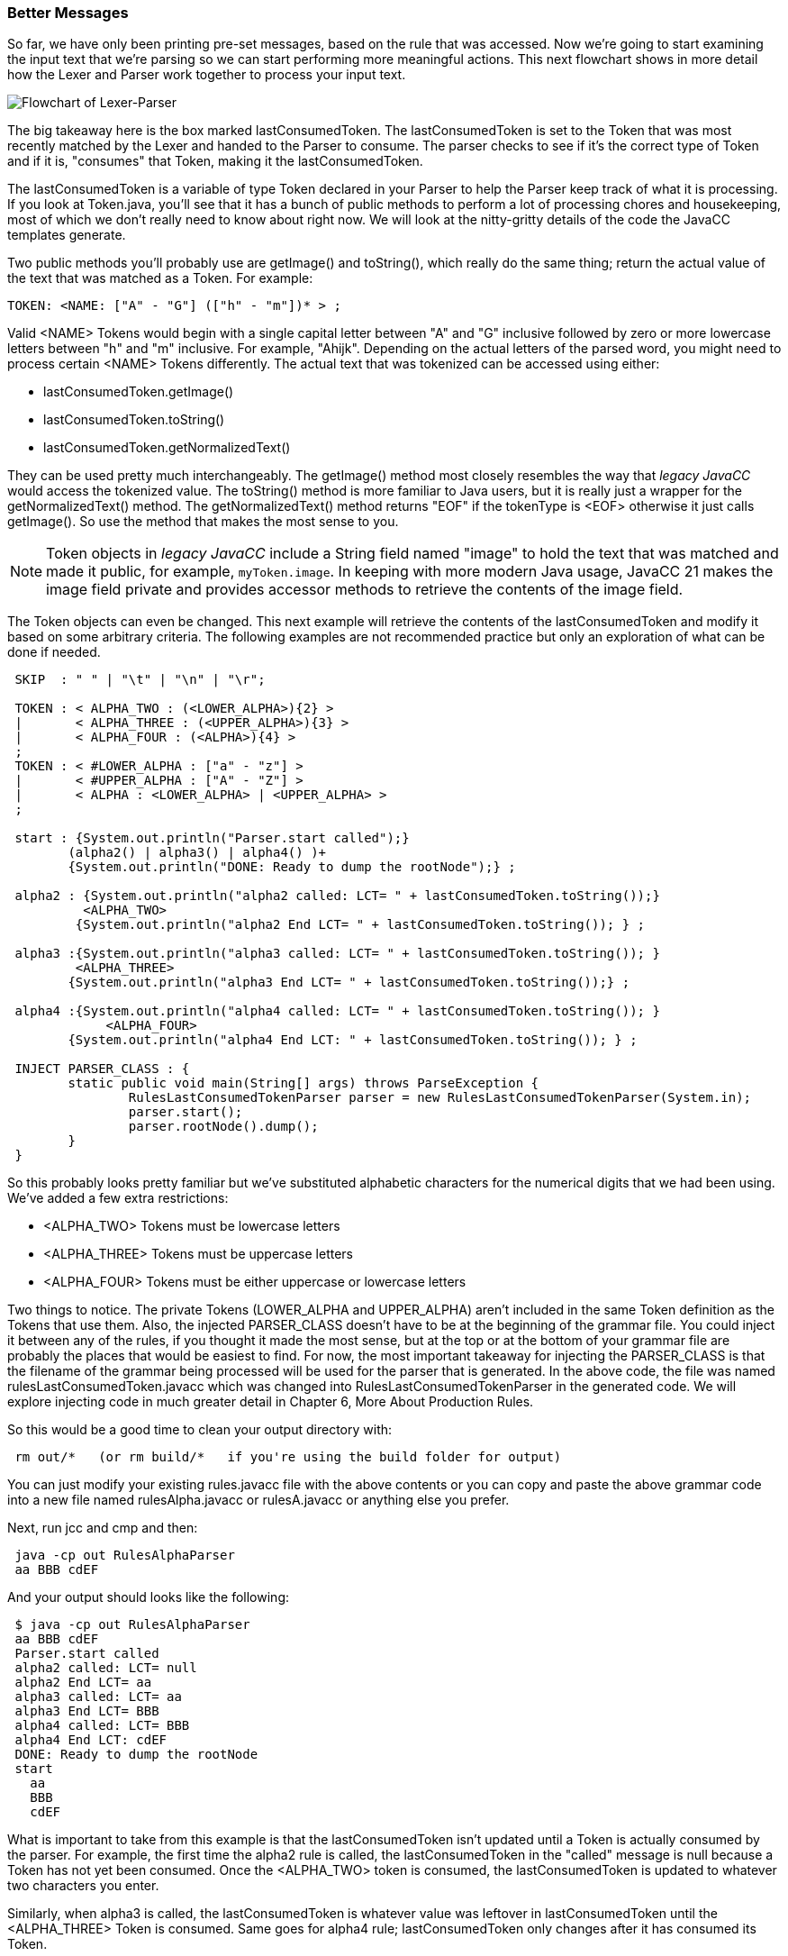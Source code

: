 :imagesdir: ./images
=== Better Messages
So far, we have only been printing pre-set messages, based on the rule that was accessed. Now we're going to start examining the input text that we're parsing so we can start performing more meaningful actions. This next flowchart shows in more detail how the Lexer and Parser work together to process your input text.

image::4Parser-Lexer-interplay-advanced.png[Flowchart of Lexer-Parser]

The big takeaway here is the box marked lastConsumedToken. The lastConsumedToken is set to the Token that was most recently matched by the Lexer and handed to the Parser to consume. The parser checks to see if it's the correct type of Token and if it is, "consumes" that Token, making it the lastConsumedToken.

The lastConsumedToken is a variable of type Token declared in your Parser to help the Parser keep track of what it is processing. If you look at Token.java, you'll see that it has a bunch of public methods to perform a lot of processing chores and housekeeping, most of which we don't really need to know about right now. We will look at the nitty-gritty details of the code the JavaCC templates generate.

Two public methods you'll probably use are getImage() and toString(), which really do the same thing; return the actual value of the text that was matched as a Token. For example:

 TOKEN: <NAME: ["A" - "G"] (["h" - "m"])* > ;

Valid <NAME> Tokens would begin with a single capital letter between "A" and "G" inclusive followed by zero or more lowercase letters between "h" and "m" inclusive. For example, "Ahijk". Depending on the actual letters of the parsed word, you might need to process certain <NAME> Tokens differently. The actual text that was tokenized can be accessed using either:

*   lastConsumedToken.getImage()
*   lastConsumedToken.toString()
*   lastConsumedToken.getNormalizedText()

They can be used pretty much interchangeably. The getImage() method most closely resembles the way that  _legacy JavaCC_ would access the tokenized value.  The toString() method is more familiar to Java users, but it is really just a wrapper for the getNormalizedText() method. The getNormalizedText() method returns "EOF" if the tokenType is <EOF> otherwise it just calls getImage(). So use the method that makes the most sense to you.

NOTE:  Token objects in _legacy JavaCC_ include a String field named "image" to hold the text that was matched and made it public, for example, `myToken.image`. In keeping with more modern Java usage, JavaCC 21 makes the image field private and provides accessor methods to retrieve the contents of the image field.

The Token objects can even be changed. This next example will retrieve the contents of the lastConsumedToken and modify it based on some arbitrary criteria. The following examples are not recommended practice but only an exploration of what can be done if needed.
----
 SKIP  : " " | "\t" | "\n" | "\r";

 TOKEN : < ALPHA_TWO : (<LOWER_ALPHA>){2} > 
 |       < ALPHA_THREE : (<UPPER_ALPHA>){3} > 
 |       < ALPHA_FOUR : (<ALPHA>){4} > 
 ;
 TOKEN : < #LOWER_ALPHA : ["a" - "z"] > 
 |       < #UPPER_ALPHA : ["A" - "Z"] >
 |       < ALPHA : <LOWER_ALPHA> | <UPPER_ALPHA> >
 ;  

 start : {System.out.println("Parser.start called");} 
        (alpha2() | alpha3() | alpha4() )+ 
        {System.out.println("DONE: Ready to dump the rootNode");} ;

 alpha2 : {System.out.println("alpha2 called: LCT= " + lastConsumedToken.toString());}
          <ALPHA_TWO> 
         {System.out.println("alpha2 End LCT= " + lastConsumedToken.toString()); } ;

 alpha3 :{System.out.println("alpha3 called: LCT= " + lastConsumedToken.toString()); }
         <ALPHA_THREE>
        {System.out.println("alpha3 End LCT= " + lastConsumedToken.toString());} ;

 alpha4 :{System.out.println("alpha4 called: LCT= " + lastConsumedToken.toString()); } 
	     <ALPHA_FOUR>
        {System.out.println("alpha4 End LCT: " + lastConsumedToken.toString()); } ;

 INJECT PARSER_CLASS : {
	static public void main(String[] args) throws ParseException {
		RulesLastConsumedTokenParser parser = new RulesLastConsumedTokenParser(System.in);
		parser.start();
		parser.rootNode().dump();
	}
 }
----
So this probably looks pretty familiar but we've substituted alphabetic characters for the numerical digits that we had been using. We've added a few extra restrictions: 

*   <ALPHA_TWO> Tokens must be lowercase letters 
*   <ALPHA_THREE> Tokens must be uppercase letters
*   <ALPHA_FOUR> Tokens must be either uppercase or lowercase letters

Two things to notice. The private Tokens (LOWER_ALPHA and UPPER_ALPHA) aren't included in the same Token definition as the Tokens that use them. Also, the injected PARSER_CLASS doesn't have to be at the beginning of the grammar file. You could inject it between any of the rules, if you thought it made the most sense, but at the top or at the bottom of your grammar file are probably the places that would be easiest to find. For now, the most important takeaway for injecting the PARSER_CLASS is that the filename of the grammar being processed will be used for the parser that is generated. In the above code, the file was named rulesLastConsumedToken.javacc which was changed into RulesLastConsumedTokenParser in the generated code. We will explore injecting code in much greater detail in Chapter 6, More About Production Rules.

So this would be a good time to clean your output directory with:
----
 rm out/*   (or rm build/*   if you're using the build folder for output)
----
You can just modify your existing rules.javacc file with the above contents or you can copy and paste the above grammar code into a new file named rulesAlpha.javacc or rulesA.javacc or anything else you prefer.

Next, run jcc and cmp and then: 
----
 java -cp out RulesAlphaParser
 aa BBB cdEF
----
And your output should looks like the following: 
----
 $ java -cp out RulesAlphaParser
 aa BBB cdEF
 Parser.start called
 alpha2 called: LCT= null
 alpha2 End LCT= aa
 alpha3 called: LCT= aa
 alpha3 End LCT= BBB
 alpha4 called: LCT= BBB
 alpha4 End LCT: cdEF
 DONE: Ready to dump the rootNode
 start
   aa
   BBB
   cdEF
----
What is important to take from this example is that the lastConsumedToken isn't updated until a Token is actually consumed by the parser. For example, the first time the alpha2 rule is called, the lastConsumedToken in the "called" message is null because a Token has not yet been consumed. Once the <ALPHA_TWO> token is consumed, the lastConsumedToken is updated to whatever two characters you enter.

Similarly, when alpha3 is called, the lastConsumedToken is whatever value was leftover in lastConsumedToken until the <ALPHA_THREE> Token is consumed. Same goes for alpha4 rule; lastConsumedToken only changes after it has consumed its Token.

We can do more than just read and display the lastConsumedToken's value. We can also change its value. It doesn't seem like this would be a capability that you would use everyday but we'll go ahead and do it so you'll know how to do it if the need should arise.

Just to make the changes noticable, we'll change all <ALPHA_TWO> Tokens from lower case to upper case and we'll change all <ALPHA_THREE> Tokens from upper case to lower case. And since <ALPHA_FOUR> Tokens can be either upper or lower case, we'll invert the case of each character in the Token.

The changes to the alpha rules are shown below: 
----
 alpha2 : {System.out.println("alpha2 called: LCT= " + lastConsumedToken.toString());}
          <ALPHA_TWO>
          {lastConsumedToken.setImage(lastConsumedToken.toString().toUpperCase());
            System.out.println("alpha2 End LCT= " + lastConsumedToken.toString()); } ;

 alpha3 : {System.out.println("alpha3 called: LCT= " + lastConsumedToken.toString()); }
          <ALPHA_THREE>
          {lastConsumedToken.setImage(lastConsumedToken.toString().toLowerCase());
            System.out.println("alpha3 End LCT= " + lastConsumedToken.toString());} ;

 alpha4 : {System.out.println("alpha4 called: LCT= " + lastConsumedToken.toString()); } 
		  <ALPHA_FOUR>
          {StringBuilder sb = new StringBuilder(lastConsumedToken.toString());
           Character ch;
           for(int i = 0; i < sb.length(); i++) {
              ch = sb.charAt(i);
              if (Character.isUpperCase(ch)) {
         	    sb.setCharAt(i, Character.toLowerCase(ch));
         	  } else {
         		sb.setCharAt(i, Character.toUpperCase(ch));
         	  }
           }
           lastConsumedToken.setImage(sb.toString());
           System.out.println("alpha4 End LCT: " + lastConsumedToken.toString()); } ;
----
The setImage() method is used to change the contents of the lastConsumedToken. Alpha2 and alpha3 are pretty straightforward changes because we know what their cases must be to match their Token definintions. The alpha4 rule is trickier because we have to move character by character through the String contained in the lastConsumedToken.

When you have made these changes and re-run jcc and cmp, it should look like the following when run: 
----
 $ java -cp out RulesAlphaParser
 aa BBB cDeF
 Parser.start called
 alpha2 called: LCT= null
 alpha2 End LCT= AA
 alpha3 called: LCT= AA
 alpha3 End LCT= bbb
 alpha4 called: LCT= bbb
 alpha4 End LCT: CdEf
 DONE: Ready to dump the rootNode
 start
   AA
   bbb
   CdEf
----
The above output shows that we have changed the capitalization of the input values as desired; lower case <ALPHA_TWO> Tokens were changed to upper case, upper case <ALPHA_THREE> Tokens were changed to lower case and the capitalization of <ALPHA_FOUR> Token was flipped.

While this example is somewhat contrived, it represents how the lastConsumedToken can be examined and actions taken based on its contents. For example, you might want to respond differently if the parsed Token was "HELP" or if an illegal or obsolete value were entered into a Token.

OK, so that's enough about the basics of production rules for now. The next chapter will look at some of the more advanced features of the Lexer and special capabilities it offers.